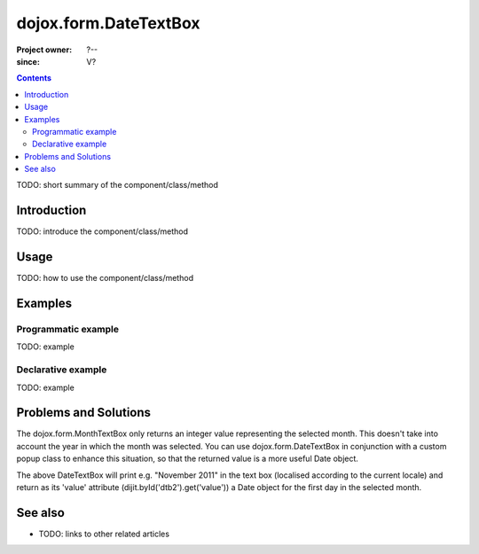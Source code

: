 .. _dojox/form/DateTextBox:

======================
dojox.form.DateTextBox
======================

:Project owner: ?--
:since: V?

.. contents ::
   :depth: 2

TODO: short summary of the component/class/method


Introduction
============

TODO: introduce the component/class/method


Usage
=====

TODO: how to use the component/class/method

.. js ::

   // your code



Examples
========

Programmatic example
--------------------

TODO: example

Declarative example
-------------------

TODO: example

Problems and Solutions
======================

The dojox.form.MonthTextBox only returns an integer value representing the selected month.  This doesn't take into account the year in which the month was selected.  You can use dojox.form.DateTextBox in conjunction with a custom popup class to enhance this situation, so that the returned value is a more useful Date object.

.. html ::
 
 dojo.require("dojox.form.DateTextBox");
 dojo.require("dojox.widget.Calendar");

 <span id="dtb2" data-dojo-type="dojox.form.DateTextBox"
   popupClass="dojox.widget.MonthAndYearlyCalendar"
   constraints="{datePattern: 'MMMM yyyy'}"></span>

The above DateTextBox will print e.g. "November 2011" in the text box (localised according to the current locale) and return as its 'value' attribute (dijit.byId('dtb2').get('value')) a Date object for the first day in the selected month.

See also
========

* TODO: links to other related articles
